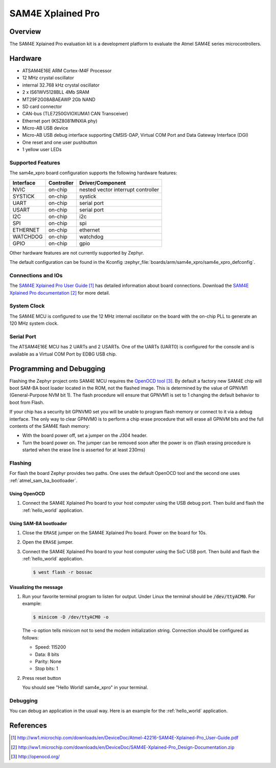 .. _sam4e_xpro:

SAM4E Xplained Pro
###################

Overview
********

The SAM4E Xplained Pro evaluation kit is a development platform to evaluate the
Atmel SAM4E series microcontrollers.

.. image:: img/sam4e_xpro.jpg
     :align: center
     :alt: SAM4E Xplained Pro

Hardware
********

- ATSAM4E16E ARM Cortex-M4F Processor
- 12 MHz crystal oscillator
- internal 32.768 kHz crystal oscillator
- 2 x IS61WV5128BLL 4Mb SRAM
- MT29F2G08ABAEAWP 2Gb NAND
- SD card connector
- CAN-bus (TLE7250GVIOXUMA1 CAN Transceiver)
- Ethernet port (KSZ8081MNXIA phy)
- Micro-AB USB device
- Micro-AB USB debug interface supporting CMSIS-DAP, Virtual COM Port and Data
  Gateway Interface (DGI)
- One reset and one user pushbutton
- 1 yellow user LEDs


Supported Features
==================

The sam4e_xpro board configuration supports the following hardware
features:

+-----------+------------+-------------------------------------+
| Interface | Controller | Driver/Component                    |
+===========+============+=====================================+
| NVIC      | on-chip    | nested vector interrupt controller  |
+-----------+------------+-------------------------------------+
| SYSTICK   | on-chip    | systick                             |
+-----------+------------+-------------------------------------+
| UART      | on-chip    | serial port                         |
+-----------+------------+-------------------------------------+
| USART     | on-chip    | serial port                         |
+-----------+------------+-------------------------------------+
| I2C       | on-chip    | i2c                                 |
+-----------+------------+-------------------------------------+
| SPI       | on-chip    | spi                                 |
+-----------+------------+-------------------------------------+
| ETHERNET  | on-chip    | ethernet                            |
+-----------+------------+-------------------------------------+
| WATCHDOG  | on-chip    | watchdog                            |
+-----------+------------+-------------------------------------+
| GPIO      | on-chip    | gpio                                |
+-----------+------------+-------------------------------------+

Other hardware features are not currently supported by Zephyr.

The default configuration can be found in the Kconfig
:zephyr_file:`boards/arm/sam4e_xpro/sam4e_xpro_defconfig`.

Connections and IOs
===================

The `SAM4E Xplained Pro User Guide`_ has detailed information about board
connections. Download the `SAM4E Xplained Pro documentation`_ for more detail.

System Clock
============

The SAM4E MCU is configured to use the 12 MHz internal oscillator on the board
with the on-chip PLL to generate an 120 MHz system clock.

Serial Port
===========

The ATSAM4E16E MCU has 2 UARTs and 2 USARTs. One of the UARTs (UART0) is
configured for the console and is available as a Virtual COM Port by EDBG USB
chip.

Programming and Debugging
*************************

Flashing the Zephyr project onto SAM4E MCU requires the `OpenOCD tool`_.
By default a factory new SAM4E chip will boot SAM-BA boot loader located in
the ROM, not the flashed image. This is determined by the value of GPNVM1
(General-Purpose NVM bit 1). The flash procedure will ensure that GPNVM1 is
set to 1 changing the default behavior to boot from Flash.

If your chip has a security bit GPNVM0 set you will be unable to program flash
memory or connect to it via a debug interface. The only way to clear GPNVM0
is to perform a chip erase procedure that will erase all GPNVM bits and the full
contents of the SAM4E flash memory:

- With the board power off, set a jumper on the J304 header.
- Turn the board power on. The jumper can be removed soon after the power is on
  (flash erasing procedure is started when the erase line is asserted for at
  least 230ms)

Flashing
========

For flash the board Zephyr provides two paths.  One uses the default OpenOCD
tool and the second one uses :ref:`atmel_sam_ba_bootloader`.

Using OpenOCD
-------------

#. Connect the SAM4E Xplained Pro board to your host computer using the USB
   debug port. Then build and flash the :ref:`hello_world` application.

   .. zephyr-app-commands::
      :zephyr-app: samples/hello_world
      :board: sam4e_xpro
      :goals: build flash

Using SAM-BA bootloader
-----------------------

#. Close the ``ERASE`` jumper on the SAM4E Xplained Pro board.  Power on the
   board for 10s.

#. Open the ``ERASE`` jumper.

#. Connect the SAM4E Xplained Pro board to your host computer using the SoC
   USB port. Then build and flash the :ref:`hello_world` application.

   .. zephyr-app-commands::
      :zephyr-app: samples/hello_world
      :board: sam4e_xpro
      :goals: build

   .. code-block:: console

      $ west flash -r bossac

Visualizing the message
-----------------------

#. Run your favorite terminal program to listen for output. Under Linux the
   terminal should be :code:`/dev/ttyACM0`. For example:

   .. code-block:: console

      $ minicom -D /dev/ttyACM0 -o

   The -o option tells minicom not to send the modem initialization string.
   Connection should be configured as follows:

   - Speed: 115200
   - Data: 8 bits
   - Parity: None
   - Stop bits: 1

#. Press reset button

   You should see "Hello World! sam4e_xpro" in your terminal.

Debugging
=========

You can debug an application in the usual way.  Here is an example for the
:ref:`hello_world` application.

.. zephyr-app-commands::
   :zephyr-app: samples/hello_world
   :board: sam4e_xpro
   :maybe-skip-config:
   :goals: debug

References
**********

.. target-notes::

.. _SAM4E Xplained Pro User Guide:
    http://ww1.microchip.com/downloads/en/DeviceDoc/Atmel-42216-SAM4E-Xplained-Pro_User-Guide.pdf

.. _SAM4E Xplained Pro documentation:
    http://ww1.microchip.com/downloads/en/DeviceDoc/SAM4E-Xplained-Pro_Design-Documentation.zip

.. _OpenOCD tool:
    http://openocd.org/

.. _SAM-BA:
    https://www.microchip.com/developmenttools/ProductDetails/PartNO/SAM-BA%20In-system%20Programmer
